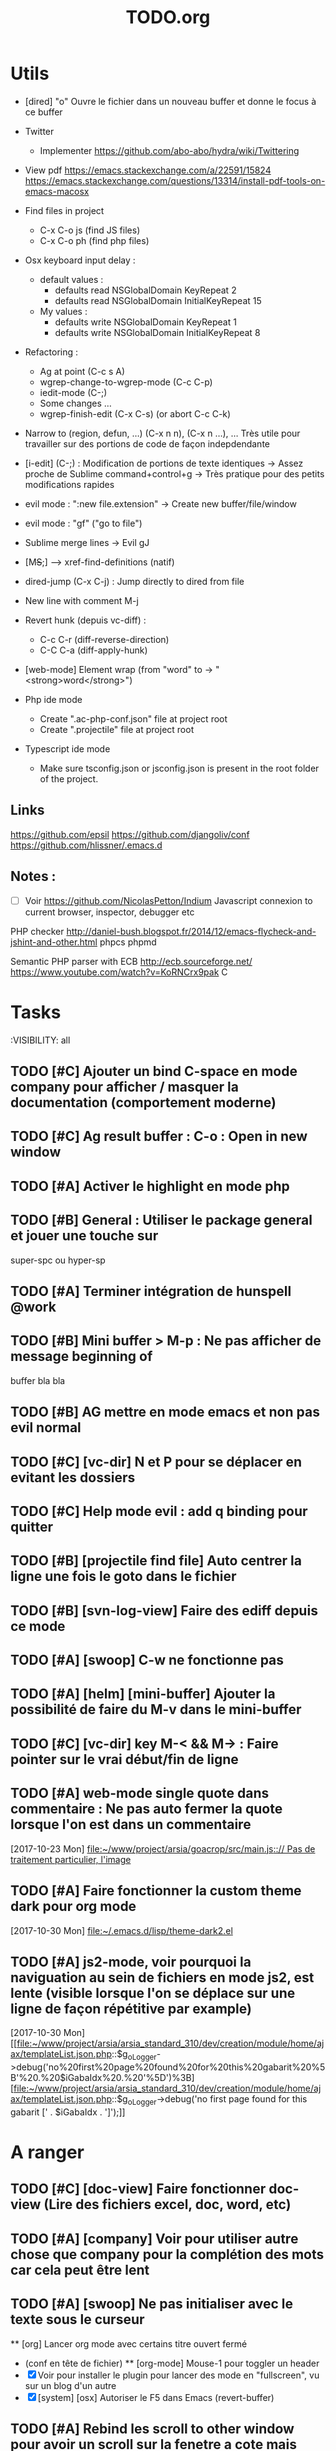 #+TITLE: TODO.org
#+STARTUP: content
* Utils
- [dired] "o" Ouvre le fichier dans un nouveau buffer et donne le focus à ce buffer

- Twitter
  - Implementer https://github.com/abo-abo/hydra/wiki/Twittering

- View pdf
  https://emacs.stackexchange.com/a/22591/15824
  https://emacs.stackexchange.com/questions/13314/install-pdf-tools-on-emacs-macosx

- Find files in project
  - C-x C-o js (find JS files)
  - C-x C-o ph (find php files)

- Osx keyboard input delay :
  - default values :
    - defaults read NSGlobalDomain KeyRepeat 2
    - defaults read NSGlobalDomain InitialKeyRepeat 15
  - My values :
     - defaults write NSGlobalDomain KeyRepeat 1
     - defaults write NSGlobalDomain InitialKeyRepeat 8

- Refactoring : 
  - Ag at point (C-c s A)
  - wgrep-change-to-wgrep-mode (C-c C-p)
  - iedit-mode (C-;)
  - Some changes ...
  - wgrep-finish-edit (C-x C-s) (or abort C-c C-k)

- Narrow to (region, defun, ...)
  (C-x n n), (C-x n ...), ...
  Très utile pour travailler sur des portions de code de façon indepdendante

- [i-edit] (C-;) : Modification de portions de texte identiques 
  -> Assez proche de Sublime command+control+g
  -> Très pratique pour des petits modifications rapides

- evil mode : ":new file.extension" -> Create new buffer/file/window

- evil mode : "gf" ("go to file")

- Sublime merge lines -> Evil gJ

- [M+S+;] ---> xref-find-definitions (natif)

- dired-jump (C-x C-j) : Jump directly to dired from file

- New line with comment M-j

- Revert hunk (depuis vc-diff) :
  - C-c C-r (diff-reverse-direction)
  - C-C C-a (diff-apply-hunk)

- [web-mode] Element wrap (from "word" to -> "<strong>word</strong>")

- Php ide mode
  - Create ".ac-php-conf.json" file at project root
  - Create ".projectile" file at project root

- Typescript ide mode
  - Make sure tsconfig.json or jsconfig.json is present in the root folder of the project.
** Links
  https://github.com/epsil
  https://github.com/djangoliv/conf
  https://github.com/hlissner/.emacs.d
** Notes :
- [ ] Voir https://github.com/NicolasPetton/Indium
  Javascript connexion to current browser, inspector, debugger etc

PHP checker
http://daniel-bush.blogspot.fr/2014/12/emacs-flycheck-and-jshint-and-other.html
phpcs
phpmd

Semantic PHP parser with ECB
http://ecb.sourceforge.net/
https://www.youtube.com/watch?v=KoRNCrx9pak
C
* Tasks
:VISIBILITY: all
** TODO [#C] Ajouter un bind C-space en mode company pour afficher / masquer la documentation (comportement moderne)
** TODO [#C] Ag result buffer : C-o : Open in new window
** TODO [#A] Activer le highlight en mode php
** TODO [#B] General : Utiliser le package general et jouer une touche sur
  super-spc ou hyper-sp
** TODO [#A] Terminer intégration de hunspell @work
** TODO [#B] Mini buffer > M-p : Ne pas afficher de message beginning of
  buffer bla bla
** TODO [#B] AG mettre en mode emacs et non pas evil normal
** TODO [#C] [vc-dir] N et P pour se déplacer en evitant les dossiers
** TODO [#C] Help mode evil : add q binding pour quitter
** TODO [#B] [projectile find file] Auto centrer la ligne une fois le goto dans le fichier
** TODO [#B] [svn-log-view] Faire des ediff depuis ce mode
** TODO [#A] [swoop] C-w ne fonctionne pas
** TODO [#A] [helm] [mini-buffer] Ajouter la possibilité de faire du M-v dans le mini-buffer
** TODO [#C] [vc-dir] key M-< && M-> : Faire pointer sur le vrai début/fin de ligne
** TODO [#A] web-mode single quote dans commentaire : Ne pas auto fermer la quote lorsque l'on est dans un commentaire
   [2017-10-23 Mon]
   [[file:~/www/project/arsia/goacrop/src/main.js:://%20Pas%20de%20traitement%20particulier,%20l'image][file:~/www/project/arsia/goacrop/src/main.js::// Pas de traitement particulier, l'image]]
** TODO [#A] Faire fonctionner la custom theme dark pour org mode
   [2017-10-30 Mon]
   [[file:~/.emacs.d/lisp/theme-dark2.el]]

** TODO [#A] js2-mode, voir pourquoi la naviguation au sein de fichiers en mode js2, est lente (visible lorsque l'on se déplace sur une ligne de façon répétitive par example)
   [2017-10-30 Mon]
   [[file:~/www/project/arsia/arsia_standard_310/dev/creation/module/home/ajax/templateList.json.php::$g_oLogger->debug('no%20first%20page%20found%20for%20this%20gabarit%20%5B'%20.%20$iGabaIdx%20.%20'%5D')%3B][file:~/www/project/arsia/arsia_standard_310/dev/creation/module/home/ajax/templateList.json.php::$g_oLogger->debug('no first page found for this gabarit [' . $iGabaIdx . ']');]]

* A ranger
** TODO [#C] [doc-view] Faire fonctionner doc-view (Lire des fichiers excel, doc, word, etc)
** TODO [#A] [company] Voir pour utiliser autre chose que company pour la complétion des mots car cela peut être lent

** TODO [#A] [swoop] Ne pas initialiser avec le texte sous le curseur
  ** [org] Lancer org mode avec certains titre ouvert fermé
- (conf en tête de fichier)
  ** [org-mode] Mouse-1 pour toggler un header
- [X] Voir pour installer le plugin pour lancer des mode en "fullscreen", vu sur un blog d'un autre
- [X] [system] [osx] Autoriser le F5 dans Emacs (revert-buffer)
** TODO [#A] Rebind les scroll to other window pour avoir un scroll sur la fenetre a cote mais d'une demie page seulement
      C-M-S-v runs the command scroll-other-window-down (found in
      global-map), which is an interactive compiled Lisp function in
      ‘window.el’.

      It is bound to <M-prior>, C-M-S-v, ESC <prior>.

      (scroll-other-window-down &optional LINES)

      Scroll the "other window" down.
      For more details, see the documentation for ‘scroll-other-window’.

** TODO [#A] Kill texte : Ne pas ajouter dans le kill ring
      --> L'ajout dans le kill ring ne doit se faire que depuis M-w si possible
** TODO [#A] M-S-n sur buffer vc-diff ne fonctionne pas 
** TODO [#A] [counsel-find-file] [mini-buffer] Ajouter un bind C-k pour supprimer tout le texte
** TODO [#A] [dired] Delete dir slow, piste : Tester sans 
** TODO [#A] [ffap] Ffap doit fonctionner avec ce genre de lignes :
  - require_once(dirname(__FILE__) . '/file.inc.php');
** TODO [#A] [vc-diff mode] Voir si il est possible de lancer des commandes de type ediff
       Depuis  le vc-diff
** TODO [#A] Autres tâches à mettre au format todo
- [ ] Implementer le menu semantique (je n'ai plus le nom) et l'afficher a gauche ou faire un toggle a voir
      Cette fonction est déjà présente dans emacs mais apparait dans une autre frame, un package existe pour
      L'afficher dans la même frame mais je n'ai pas réussis à bien l'implèmenter
- [ ] System : bind c-j
- [X] [all] Ne pas ajouter dabbrev dans company par default
  - [X] [css-mode] Virer company dabbrev de css mode
- [ ] [theme] [ediff] Trouver comment avoir les bons code couleur,des couleurs parfaitement implémentées comme avec avec le thème leuven


- [ ] Faire une fonction mark paragraph TOP et la binder sur M-S-H
- [ ] Associer les fichiers .htaccess au mode conf-mode
- [ ] [dired] Rename file : Possibilité de préciser un chemin contenant des dossiers
      N'existant pas, ces dossier seront créés automatiquement à la validation
- [ ] Ajouter des bind system sur C-h et C-w C-w https://blog.sensible.io/2012/10/19/mac-os-x-emacs-style-keybindings-everywhere.html
  - [ ] C-j new line
  - [ ] C-w delete back word
  - [ ] M-b back word
- [ ] Multiple emacs config management propositions : http://stackoverflow.com/questions/17483598/maintaining-multiple-emacs-configurations-at-the-same-time
- [ ] Open file from system in new emacs frame (Right click open in)
- [ ] [multi-cursor] Remettre la possibilité d'ajouter un command click de la souris pour ajouter un nouveau caret
- [ ] [projectile] Find file - Traitement lent lorsqu'il y a beaucoup de fichiers
- [ ] [highlight-symbol] [ggtags] [web-mode] Les couleurs disparaissent lorsque les modes web-mode ggtags sont presents highlight-mode est active
- [ ] [projectile] Auto invalidate cache after create/rename/delete files
  - [ ] create
  - [ ] rename
  - [x] delete

- [ ] [vc-diff] g (refresh) --> Remettre la bonne position y
- [ ] Création de tableaux directement par texte
- [ ] Couper la saisie de texte automatiquement
- [ ] [helm-ag] auto recentrer une fois le focus effectué
- [ ] [ivy] [mini buffer] Add C-l keybinding
- [ ] [ivy] - Highlight current line plus visible

- [ ] [php-mode] [ac-php] [company] La boite d'information supplémentaire ne contient pas les php doc
- [ ] [php-mode] Voir pour implementer quick type hierarchy
- [ ] [php-mode] Saisie de /** + ENTER -> Creation d un php doc pre rempli

- [ ] [flycheck] : Mieux distinguer la ligne en erreur
- [ ] [web-mode] [javascript] [company] Add javascript keywords to company backend
- [ ] [refactor] emacs.d conf a ranger, voir modele suivant : https://github.com/purcell/emacs.d
- [ ] Activer les url cliquable dans les differents modes

- [ ] [ivy] [mini buffer] CTRL+l to back up
- [ ] [ivy] : Ne pas mettre les fichiers .svn dans la liste
- [ ] [plugin] [change inner] Ajoute rl'option Change Inner Tag
* Majeur
** TODO [#A] [php-mode] Autocompletion, ajouter les entrés du buffer courant dans la liste des completions
** TODO [#A] [custom] Faire une fonction custom delete backward or region
      C-w doit appeler clean-aindent--bsunindent ou "whole-line-or-region-kill-region"

** TODO [#A] [vc-dir] Faire une fonction pour activer un vc-version-diff avec les paramètres older revision : "base", newer revision : "head"

** TODO [#A] [util] Revert buffer : keep current line position
** TODO [#A] [theme] Mettre plus en avant le buffer actif
** TODO [#A] [theme] js color var
** TODO [#A] [theme] Ajouter des differenciations sur certains mot clee comme "$", "=", ".", "'", "(", ")", "+", "-", certains mots clés php "var_dump", "PHP_EOL", etc
              Voir package "highlight-chars"
** TODO [#A] [theme] Revoir toutes les couleurs pour avoir les mêmes que dans Sublime
      Le profile colorimétrique utilisé par Photoshop n'était pas bon ... ... ...
** TODO [#A] [theme] php mode : Plus de couleurs

** TODO [#C] [util] Voir si il est possible de faire un (CMD+P + touche @) (file.php@methode_name)
** TODO [#A] [vc-dir] Faire une fonction toggle des hunk comme dans magit
** TODO [#B] Faire une fonction "Merge lines" pour supprimer les linebreak/whitespace
** TODO [#B] Delete file : ne pas re demander le chemin alors que l'on a deja le focus
** TODO [#C] [theme] nlinum : highlight current line number
** TODO [#A] Ajouter une méthode copy file name pour retourner uniquement le nom du fichier
  - La fonction copy-file-name-to-clipbord est present, mais elle retourne le chemin complet
    Il faudrait garder que la derniere partie apres le /
** TODO [#A] delete-file
  - dont prompt for path
  - kill buffer
** TODO [#A] helm-do-grep-ag -> Ignjorer les fichier "*.svn-base"
      -> helm-ag-ignore-buffer-patterns (conf ajoutee, non testee, maj : ne fonctionne pas, voir pour mettre la bonne regle)
      -> Impossible de trouver la raison sur cette commande, utiliser helm-ag a la place
** TODO [#A] ag search result buffer : highlight search words
* Mineur
** TODO [#B] Ivy : Possibilité de boucler

** TODO [#A] Fonction get file name to clipboard (très utilisé)
** TODO [#B] [vc-dir] N'affiche pas les fichiers supprimés localement, mais non envoyé à svn (svn remove)

** TODO [#C] git-svn
** TODO [#A] Fichiers markdown mette toutes les windows en centré
      (Creation de differences inutiles sur la toute dernière ligne de certains fichiers)
** TODO [#A] Markdown mode style like in Sublime (background white, text black, column width limit, center inside
   Markdown in white theme
** TODO [#B] Display current encoding
** TODO [#A] Markdown in white theme
** TODO [#A] git-svn
** TODO [#A] Don't prompt for delete recursivly (code available in prelude)
  - [ ] Show current mode in color
  - [ ] Show current VC system used
  - [ ] Show current encoding
** TODO [#A] Mini buffer : Ne pas afficher de scrollbar
** TODO [#A] Ajouter un bind ALT + arrow up / down sur drags
** TODO [#A] [helm] Plugin helm utisable avec la souris
** TODO [#A] Associer les fichiers .pdf au mode PDFView
* Corrige
